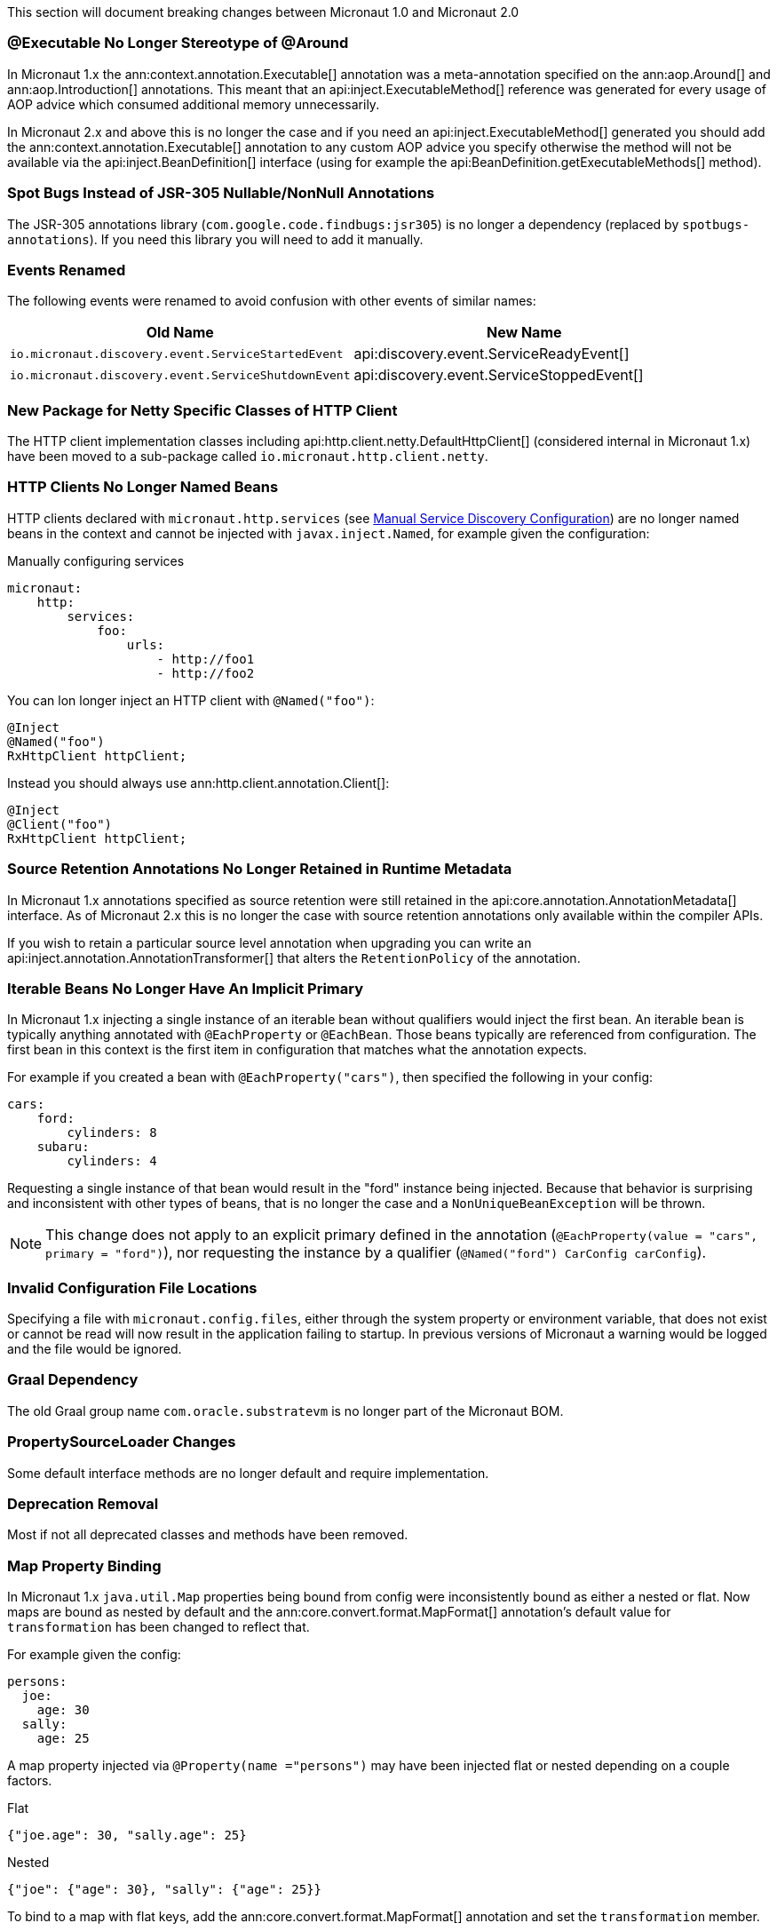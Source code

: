 This section will document breaking changes between Micronaut 1.0 and Micronaut 2.0

=== @Executable No Longer Stereotype of @Around

In Micronaut 1.x the ann:context.annotation.Executable[] annotation was a meta-annotation specified on the ann:aop.Around[] and ann:aop.Introduction[] annotations. This meant that an api:inject.ExecutableMethod[] reference was generated for every usage of AOP advice which consumed additional memory unnecessarily.

In Micronaut 2.x and above this is no longer the case and if you need an api:inject.ExecutableMethod[] generated you should add the ann:context.annotation.Executable[] annotation to any custom AOP advice you specify otherwise the method will not be available via the api:inject.BeanDefinition[] interface (using for example the api:BeanDefinition.getExecutableMethods[] method).

=== Spot Bugs Instead of JSR-305 Nullable/NonNull Annotations

The JSR-305 annotations library (`com.google.code.findbugs:jsr305`) is no longer a dependency (replaced by `spotbugs-annotations`). If you need this library you will need to add it manually.

=== Events Renamed

The following events were renamed to avoid confusion with other events of similar names:

|===
| Old Name|New Name

| `io.micronaut.discovery.event.ServiceStartedEvent`
| api:discovery.event.ServiceReadyEvent[]

| `io.micronaut.discovery.event.ServiceShutdownEvent`
| api:discovery.event.ServiceStoppedEvent[]
|===

=== New Package for Netty Specific Classes of HTTP Client

The HTTP client implementation classes including api:http.client.netty.DefaultHttpClient[] (considered internal in Micronaut 1.x) have been moved to a sub-package called `io.micronaut.http.client.netty`.

=== HTTP Clients No Longer Named Beans

HTTP clients declared with `micronaut.http.services` (see <<serviceDiscoveryManual,Manual Service Discovery Configuration>>) are no longer named beans in the context and cannot be injected with `javax.inject.Named`, for example given the configuration:

.Manually configuring services
[source,yaml]
----
micronaut:
    http:
        services:
            foo:
                urls:
                    - http://foo1
                    - http://foo2

----

You can lon longer inject an HTTP client with `@Named("foo")`:

[source,java]
----
@Inject
@Named("foo")
RxHttpClient httpClient;
----

Instead you should always use ann:http.client.annotation.Client[]:

[source,java]
----
@Inject
@Client("foo")
RxHttpClient httpClient;
----


=== Source Retention Annotations No Longer Retained in Runtime Metadata

In Micronaut 1.x annotations specified as source retention were still retained in the api:core.annotation.AnnotationMetadata[] interface. As of Micronaut 2.x this is no longer the case with source retention annotations only available within the compiler APIs.

If you wish to retain a particular source level annotation when upgrading you can write an api:inject.annotation.AnnotationTransformer[] that alters the `RetentionPolicy` of the annotation.

=== Iterable Beans No Longer Have An Implicit Primary

In Micronaut 1.x injecting a single instance of an iterable bean without qualifiers would inject the first bean. An iterable bean is typically anything annotated with `@EachProperty` or `@EachBean`. Those beans typically are referenced from configuration. The first bean in this context is the first item in configuration that matches what the annotation expects.

For example if you created a bean with `@EachProperty("cars")`, then specified the following in your config:

[source,yaml]
----
cars:
    ford:
        cylinders: 8
    subaru:
        cylinders: 4
----

Requesting a single instance of that bean would result in the "ford" instance being injected. Because that behavior is surprising and inconsistent with other types of beans, that is no longer the case and a `NonUniqueBeanException` will be thrown.

NOTE: This change does not apply to an explicit primary defined in the annotation (`@EachProperty(value = "cars", primary = "ford")`), nor requesting the instance by a qualifier (`@Named("ford") CarConfig carConfig`).

=== Invalid Configuration File Locations

Specifying a file with `micronaut.config.files`, either through the system property or environment variable, that does not exist or cannot be read will now result in the application failing to startup. In previous versions of Micronaut a warning would be logged and the file would be ignored.

=== Graal Dependency

The old Graal group name `com.oracle.substratevm` is no longer part of the Micronaut BOM.

=== PropertySourceLoader Changes

Some default interface methods are no longer default and require implementation.

=== Deprecation Removal

Most if not all deprecated classes and methods have been removed.

=== Map Property Binding

In Micronaut 1.x `java.util.Map` properties being bound from config were inconsistently bound as either a nested or flat. Now maps are bound as nested by default and the ann:core.convert.format.MapFormat[] annotation's default value for `transformation` has been changed to reflect that.

For example given the config:

[source,yaml]
----
persons:
  joe:
    age: 30
  sally:
    age: 25
----

A map property injected via `@Property(name ="persons")` may have been injected flat or nested depending on a couple factors.

[source,json]
.Flat
----
{"joe.age": 30, "sally.age": 25}
----

[source,json]
.Nested
----
{"joe": {"age": 30}, "sally": {"age": 25}}
----

To bind to a map with flat keys, add the ann:core.convert.format.MapFormat[] annotation and set the `transformation` member.
